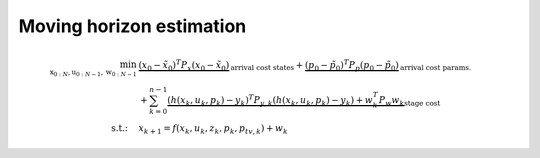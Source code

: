*************************
Moving horizon estimation
*************************


.. math::

    \min_{\textbf{x}_{0:N},\textbf{u}_{0:N-1},\textbf{w}_{0:N-1}}\
    & \underbrace{(x_0 - \tilde{x}_0)^T P_x (x_0 - \tilde{x}_0)}_{\text{arrival cost states}} +
    \underbrace{(p_0 - \tilde{p}_0)^T P_p (p_0 - \tilde{p}_0)}_{\text{arrival cost params.}} \\
    & +\sum_{k=0}^{n-1} \underbrace{(h(x_k, u_k, p_k) - y_k)^T P_{y,k} (h(x_k, u_k, p_k) - y_k)
    + w_k^T P_w w_k}_{\text{stage cost}} \\
    \text{s.t.:}\quad & x_{k+1}=f(x_{k},u_{k},z_{k},p_{k},p_{tv,k}) + w_{k}
